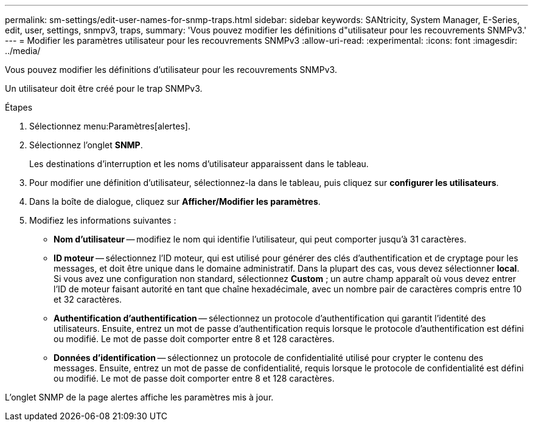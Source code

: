 ---
permalink: sm-settings/edit-user-names-for-snmp-traps.html 
sidebar: sidebar 
keywords: SANtricity, System Manager, E-Series, edit, user, settings, snmpv3, traps, 
summary: 'Vous pouvez modifier les définitions d"utilisateur pour les recouvrements SNMPv3.' 
---
= Modifier les paramètres utilisateur pour les recouvrements SNMPv3
:allow-uri-read: 
:experimental: 
:icons: font
:imagesdir: ../media/


[role="lead"]
Vous pouvez modifier les définitions d'utilisateur pour les recouvrements SNMPv3.

Un utilisateur doit être créé pour le trap SNMPv3.

.Étapes
. Sélectionnez menu:Paramètres[alertes].
. Sélectionnez l'onglet *SNMP*.
+
Les destinations d'interruption et les noms d'utilisateur apparaissent dans le tableau.

. Pour modifier une définition d'utilisateur, sélectionnez-la dans le tableau, puis cliquez sur *configurer les utilisateurs*.
. Dans la boîte de dialogue, cliquez sur *Afficher/Modifier les paramètres*.
. Modifiez les informations suivantes :
+
** *Nom d'utilisateur* -- modifiez le nom qui identifie l'utilisateur, qui peut comporter jusqu'à 31 caractères.
** *ID moteur* -- sélectionnez l'ID moteur, qui est utilisé pour générer des clés d'authentification et de cryptage pour les messages, et doit être unique dans le domaine administratif. Dans la plupart des cas, vous devez sélectionner *local*. Si vous avez une configuration non standard, sélectionnez *Custom* ; un autre champ apparaît où vous devez entrer l'ID de moteur faisant autorité en tant que chaîne hexadécimale, avec un nombre pair de caractères compris entre 10 et 32 caractères.
** *Authentification d'authentification* -- sélectionnez un protocole d'authentification qui garantit l'identité des utilisateurs. Ensuite, entrez un mot de passe d'authentification requis lorsque le protocole d'authentification est défini ou modifié. Le mot de passe doit comporter entre 8 et 128 caractères.
** *Données d'identification* -- sélectionnez un protocole de confidentialité utilisé pour crypter le contenu des messages. Ensuite, entrez un mot de passe de confidentialité, requis lorsque le protocole de confidentialité est défini ou modifié. Le mot de passe doit comporter entre 8 et 128 caractères.




L'onglet SNMP de la page alertes affiche les paramètres mis à jour.
